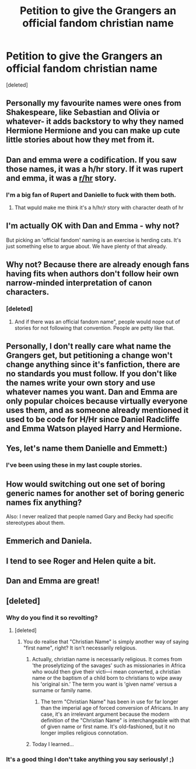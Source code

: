 #+TITLE: Petition to give the Grangers an official fandom christian name

* Petition to give the Grangers an official fandom christian name
:PROPERTIES:
:Score: 0
:DateUnix: 1482655513.0
:DateShort: 2016-Dec-25
:END:
[deleted]


** Personally my favourite names were ones from Shakespeare, like Sebastian and Olivia or whatever- it adds backstory to why they named Hermione Hermione and you can make up cute little stories about how they met from it.
:PROPERTIES:
:Author: HellishMinds
:Score: 10
:DateUnix: 1482660752.0
:DateShort: 2016-Dec-25
:END:


** Dan and emma were a codification. If you saw those names, it was a h/hr story. If it was rupert and emma, it was a [[/r/hr][r/hr]] story.
:PROPERTIES:
:Author: viol8er
:Score: 7
:DateUnix: 1482678012.0
:DateShort: 2016-Dec-25
:END:

*** I'm a big fan of Rupert and Danielle to fuck with them both.
:PROPERTIES:
:Author: BobVosh
:Score: 4
:DateUnix: 1482745152.0
:DateShort: 2016-Dec-26
:END:

**** That wpuld make me think it's a h/hr/r story with character death of hr
:PROPERTIES:
:Author: viol8er
:Score: 1
:DateUnix: 1482767761.0
:DateShort: 2016-Dec-26
:END:


** I'm actually OK with Dan and Emma - why not?

But picking an 'official fandom' naming is an exercise is herding cats. It's just something else to argue about. We have plenty of that already.
:PROPERTIES:
:Author: Huntrrz
:Score: 5
:DateUnix: 1482677047.0
:DateShort: 2016-Dec-25
:END:


** Why not? Because there are already enough fans having fits when authors don't follow heir own narrow-minded interpretation of canon characters.
:PROPERTIES:
:Author: Starfox5
:Score: 6
:DateUnix: 1482657238.0
:DateShort: 2016-Dec-25
:END:

*** [deleted]
:PROPERTIES:
:Score: -3
:DateUnix: 1482663329.0
:DateShort: 2016-Dec-25
:END:

**** And if there was an official fandom name", people would nope out of stories for not following that convention. People are petty like that.
:PROPERTIES:
:Author: Starfox5
:Score: 2
:DateUnix: 1482671436.0
:DateShort: 2016-Dec-25
:END:


** Personally, I don't really care what name the Grangers get, but petitioning a change won't change anything since it's fanfiction, there are no standards you must follow. If you don't like the names write your own story and use whatever names you want. Dan and Emma are only popular choices because virtually everyone uses them, and as someone already mentioned it used to be code for H/Hr since Daniel Radcliffe and Emma Watson played Harry and Hermione.
:PROPERTIES:
:Author: Frystix
:Score: 3
:DateUnix: 1482687770.0
:DateShort: 2016-Dec-25
:END:


** Yes, let's name them Danielle and Emmett:)
:PROPERTIES:
:Score: 5
:DateUnix: 1482667166.0
:DateShort: 2016-Dec-25
:END:

*** I've been using these in my last couple stories.
:PROPERTIES:
:Author: viol8er
:Score: 3
:DateUnix: 1482688573.0
:DateShort: 2016-Dec-25
:END:


** How would switching out one set of boring generic names for another set of boring generic names fix anything?

Also: I never realized that people named Gary and Becky had specific stereotypes about them.
:PROPERTIES:
:Author: Trtlepowah
:Score: 2
:DateUnix: 1482693639.0
:DateShort: 2016-Dec-25
:END:


** Emmerich and Daniela.
:PROPERTIES:
:Author: UndeadBBQ
:Score: 2
:DateUnix: 1482676720.0
:DateShort: 2016-Dec-25
:END:


** I tend to see Roger and Helen quite a bit.
:PROPERTIES:
:Author: Dimplz
:Score: 1
:DateUnix: 1482693151.0
:DateShort: 2016-Dec-25
:END:


** Dan and Emma are great!
:PROPERTIES:
:Author: sitman
:Score: 1
:DateUnix: 1483376023.0
:DateShort: 2017-Jan-02
:END:


** [deleted]
:PROPERTIES:
:Score: -4
:DateUnix: 1482658490.0
:DateShort: 2016-Dec-25
:END:

*** Why do you find it so revolting?
:PROPERTIES:
:Author: Death_the_equlizer
:Score: 2
:DateUnix: 1482658690.0
:DateShort: 2016-Dec-25
:END:

**** [deleted]
:PROPERTIES:
:Score: 2
:DateUnix: 1482675825.0
:DateShort: 2016-Dec-25
:END:

***** You do realise that "Christian Name" is simply another way of saying "first name", right? It isn't necessarily religious.
:PROPERTIES:
:Author: Zeitgeist84
:Score: 2
:DateUnix: 1482678408.0
:DateShort: 2016-Dec-25
:END:

****** Actually, christian name is necessarily religious. It comes from 'the proselytizing of the savages' such as missionaries in Africa who would then give their victi---i mean converted, a christian name or the baptism of a child born to christians to wipe away his 'original sin.' The term you want is 'given name' versus a surname or family name.
:PROPERTIES:
:Author: viol8er
:Score: 6
:DateUnix: 1482787474.0
:DateShort: 2016-Dec-27
:END:

******* The term "Christian Name" has been in use for far longer than the imperial age of forced conversion of Africans. In any case, it's an irrelevant argument because the modern definition of the "Christian Name" is interchangeable with that of given name or first name. It's old-fashioned, but it no longer implies religious connotation.
:PROPERTIES:
:Author: Zeitgeist84
:Score: 3
:DateUnix: 1482845943.0
:DateShort: 2016-Dec-27
:END:


****** Today I learned...
:PROPERTIES:
:Author: Satanniel
:Score: 2
:DateUnix: 1482778638.0
:DateShort: 2016-Dec-26
:END:


*** It's a good thing I don't take anything you say seriously! ;)
:PROPERTIES:
:Author: Lamenardo
:Score: 3
:DateUnix: 1482663354.0
:DateShort: 2016-Dec-25
:END:
